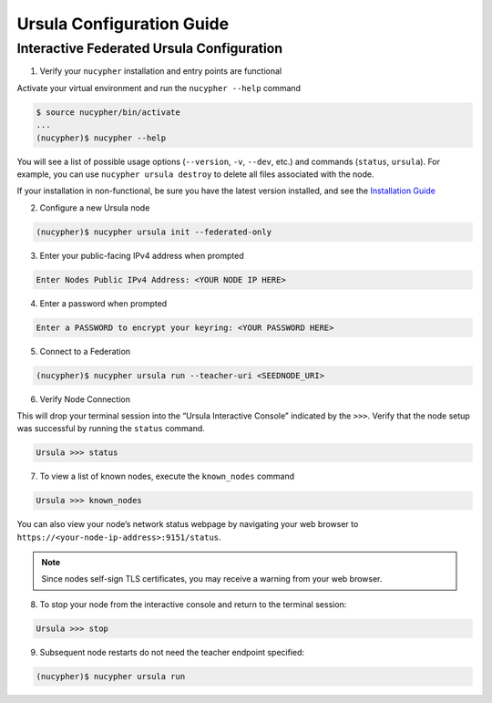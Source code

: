 Ursula Configuration Guide
==========================

Interactive Federated Ursula Configuration
------------------------------------------

1. Verify your ``nucypher`` installation and entry points are functional

Activate your virtual environment and run the ``nucypher --help`` command

.. code:: bash

    $ source nucypher/bin/activate
    ...
    (nucypher)$ nucypher --help


You will see a list of possible usage options (``--version``, ``-v``, ``--dev``, etc.) and commands (``status``, ``ursula``).
For example, you can use ``nucypher ursula destroy`` to delete all files associated with the node.

If your installation in non-functional, be sure you have the latest version installed, and see the `Installation Guide`_

.. _Installation Guide: installation_guide.html


2. Configure a new Ursula node

.. code:: bash

    (nucypher)$ nucypher ursula init --federated-only


3. Enter your public-facing IPv4 address when prompted

.. code:: bash

    Enter Nodes Public IPv4 Address: <YOUR NODE IP HERE>


4. Enter a password when prompted

.. code:: bash

    Enter a PASSWORD to encrypt your keyring: <YOUR PASSWORD HERE>


.. important::::
    Save your password as you will need it to relaunch the node, and please note:

    - Minimum password length is 16 characters
    - Do not use a password that you use anywhere else
    - Your password may be displayed in logs or other recorded output.
    - Security audits are ongoing on this codebase. For now, treat it as un-audited.

5. Connect to a Federation

.. code:: bash

    (nucypher)$ nucypher ursula run --teacher-uri <SEEDNODE_URI>


6. Verify Node Connection

This will drop your terminal session into the “Ursula Interactive Console” indicated by the ``>>>``.
Verify that the node setup was successful by running the ``status`` command.

.. code:: bash

    Ursula >>> status


7. To view a list of known nodes, execute the ``known_nodes`` command

.. code:: bash

    Ursula >>> known_nodes


You can also view your node’s network status webpage by navigating your web browser to ``https://<your-node-ip-address>:9151/status``.

.. NOTE::
    Since nodes self-sign TLS certificates, you may receive a warning from your web browser.


8. To stop your node from the interactive console and return to the terminal session:

.. code:: bash

    Ursula >>> stop


9. Subsequent node restarts do not need the teacher endpoint specified:

.. code:: bash

    (nucypher)$ nucypher ursula run
